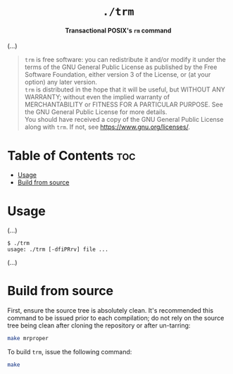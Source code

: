 # 
# GNU trm --- A transactional POSIX’s rm command
# Copyright (C) 2024 Wasym A. Alonso
# 
# This file is part of trm.
# 
# trm is free software: you can redistribute it and/or modify
# it under the terms of the GNU General Public License as published by
# the Free Software Foundation, either version 3 of the License, or
# (at your option) any later version.
# 
# trm is distributed in the hope that it will be useful,
# but WITHOUT ANY WARRANTY; without even the implied warranty of
# MERCHANTABILITY or FITNESS FOR A PARTICULAR PURPOSE. See the
# GNU General Public License for more details.
# 
# You should have received a copy of the GNU General Public License
# along with trm.  If not, see <http://www.gnu.org/licenses/>.
# 


#+AUTHOR: Wasym A. Alonso

# Logo & Title
#+begin_html
<h1 align="center">
<img src="assets/logo.png" alt="TRM Logo">
<br/>
<code>./trm</code>
</h1>
#+end_html

# Subtitle
#+begin_html
<h4 align="center">
Transactional POSIX's <code>rm</code> command
</h4>
#+end_html

# Repository marketing badges
#+begin_html
<p align="center">
<a href="https://www.buymeacoffee.com/iwas.coder">
<img src="https://cdn.buymeacoffee.com/buttons/default-yellow.png" alt="Buy Me A Coffee" height=41>
</a>
</p>
#+end_html

# Repository info badges
#+begin_html
<p align="center">
<img src="https://img.shields.io/github/license/iWas-Coder/trm?color=blue" alt="License">
<img src="https://img.shields.io/badge/C++-20-blue" alt="C++ Standard">
<img src="https://img.shields.io/github/repo-size/iWas-Coder/trm?color=blue" alt="Size">
<img src="https://img.shields.io/github/v/tag/iWas-Coder/trm?color=blue" alt="Release">
<img src="https://img.shields.io/badge/speed-%F0%9F%94%A5blazing-blue" alt="Blazing Speed">
</p>
#+end_html

(...)

# GNU GPLv3+ License notice
#+begin_quote
~trm~ is free software: you can redistribute it and/or modify it under the terms of the GNU General Public License as published by the Free Software Foundation, either version 3 of the License, or (at your option) any later version. @@html:<br>@@
~trm~ is distributed in the hope that it will be useful, but WITHOUT ANY WARRANTY; without even the implied warranty of MERCHANTABILITY or FITNESS FOR A PARTICULAR PURPOSE. See the GNU General Public License for more details. @@html:<br>@@
You should have received a copy of the GNU General Public License along with ~trm~. If not, see <https://www.gnu.org/licenses/>.
#+end_quote

* Table of Contents :toc:
- [[#usage][Usage]]
- [[#build-from-source][Build from source]]

* Usage

(...)

#+begin_example
$ ./trm
usage: ./trm [-dfiPRrv] file ...
#+end_example

(...)

* Build from source

First, ensure the source tree is absolutely clean. It's recommended this command to be issued prior to each compilation; do not rely on the source tree being clean after cloning the repository or after un-tarring:

#+begin_src sh
make mrproper
#+end_src

To build ~trm~, issue the following command:

#+begin_src sh
make
#+end_src
